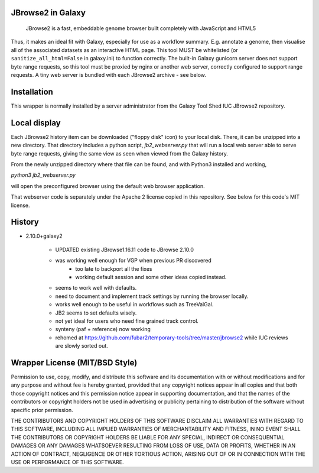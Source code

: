 JBrowse2 in Galaxy
==================

    JBrowse2 is a fast, embeddable genome browser built completely with
    JavaScript and HTML5

Thus, it makes an ideal fit with Galaxy, especially for use as a
workflow summary. E.g. annotate a genome, then visualise all of the
associated datasets as an interactive HTML page. This tool MUST be whitelisted
(or ``sanitize_all_html=False`` in galaxy.ini) to function correctly.
The built-in Galaxy gunicorn server does not support byte range requests, so this tool must be proxied by nginx
or another web server, correctly configured to support range requests. A tiny web server is bundled
with each JBrowse2 archive - see below.

Installation
============

This wrapper is normally installed by a server administrator from the Galaxy Tool Shed IUC JBrowse2 repository.

Local display
=============

Each JBrowse2 history item can be downloaded ("floppy disk" icon) to your local disk. There, it can be unzipped into a new directory.
That directory includes a python script, *jb2_webserver.py* that will run a local web server able to serve byte range requests,
giving the same view as seen when viewed from the Galaxy history.

From the newly unzipped directory where that file can be found, and with Python3 installed and working,

`python3 jb2_webserver.py`

will open the preconfigured browser using the default web browser application.

That webserver code is separately under the Apache 2 license copied in this repository. See below for this code's MIT license.

History
=======

- 2.10.0+galaxy2

    - UPDATED existing JBrowse1.16.11 code to JBrowse 2.10.0
    - was working well enough for VGP when previous PR discovered
        - too late to backport all the fixes
        - working default session and some other ideas copied instead.
    - seems to work well with defaults.
    - need to document and implement track settings by running the browser locally.
    - works well enough to be useful in workflows such as TreeValGal.
    - JB2 seems to set defaults wisely.
    - not yet ideal for users who need fine grained track control.
    - synteny (paf + reference) now working
    - rehomed at https://github.com/fubar2/temporary-tools/tree/master/jbrowse2 while IUC reviews are slowly sorted out.


Wrapper License (MIT/BSD Style)
===============================

Permission to use, copy, modify, and distribute this software and its
documentation with or without modifications and for any purpose and
without fee is hereby granted, provided that any copyright notices
appear in all copies and that both those copyright notices and this
permission notice appear in supporting documentation, and that the names
of the contributors or copyright holders not be used in advertising or
publicity pertaining to distribution of the software without specific
prior permission.

THE CONTRIBUTORS AND COPYRIGHT HOLDERS OF THIS SOFTWARE DISCLAIM ALL
WARRANTIES WITH REGARD TO THIS SOFTWARE, INCLUDING ALL IMPLIED
WARRANTIES OF MERCHANTABILITY AND FITNESS, IN NO EVENT SHALL THE
CONTRIBUTORS OR COPYRIGHT HOLDERS BE LIABLE FOR ANY SPECIAL, INDIRECT OR
CONSEQUENTIAL DAMAGES OR ANY DAMAGES WHATSOEVER RESULTING FROM LOSS OF
USE, DATA OR PROFITS, WHETHER IN AN ACTION OF CONTRACT, NEGLIGENCE OR
OTHER TORTIOUS ACTION, ARISING OUT OF OR IN CONNECTION WITH THE USE OR
PERFORMANCE OF THIS SOFTWARE.
